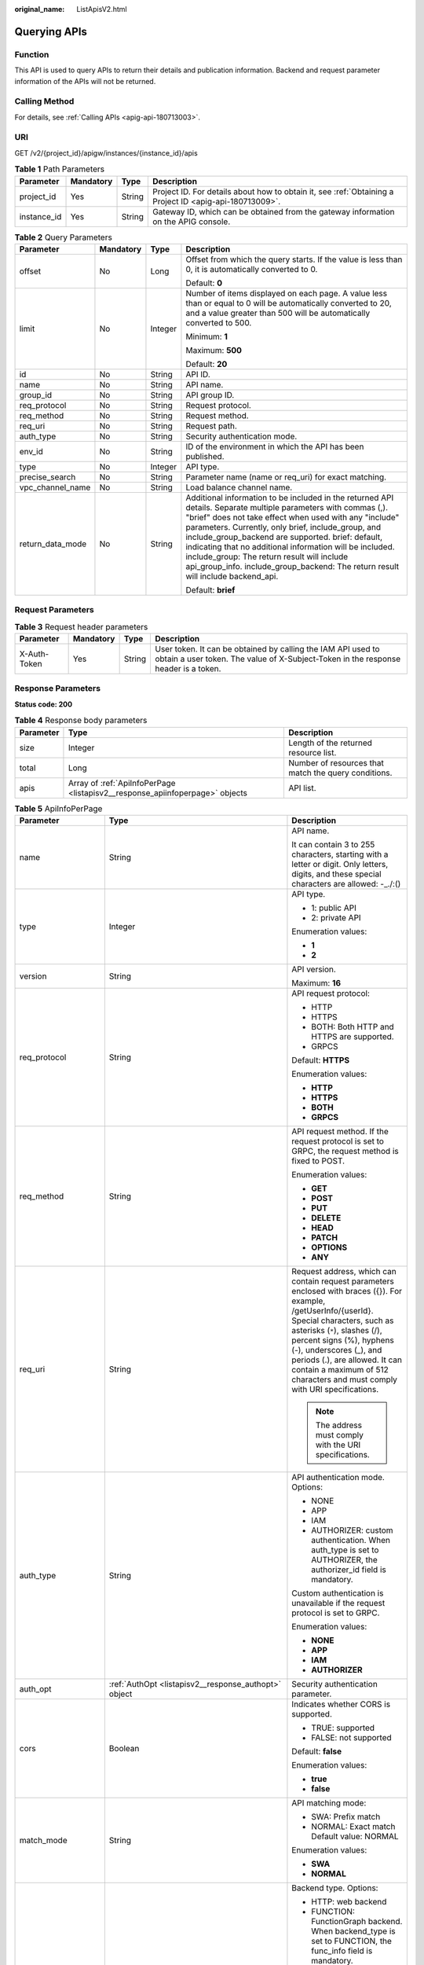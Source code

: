 :original_name: ListApisV2.html

.. _ListApisV2:

Querying APIs
=============

Function
--------

This API is used to query APIs to return their details and publication information. Backend and request parameter information of the APIs will not be returned.

Calling Method
--------------

For details, see :ref:`Calling APIs <apig-api-180713003>`.

URI
---

GET /v2/{project_id}/apigw/instances/{instance_id}/apis

.. table:: **Table 1** Path Parameters

   +-------------+-----------+--------+---------------------------------------------------------------------------------------------------------+
   | Parameter   | Mandatory | Type   | Description                                                                                             |
   +=============+===========+========+=========================================================================================================+
   | project_id  | Yes       | String | Project ID. For details about how to obtain it, see :ref:`Obtaining a Project ID <apig-api-180713009>`. |
   +-------------+-----------+--------+---------------------------------------------------------------------------------------------------------+
   | instance_id | Yes       | String | Gateway ID, which can be obtained from the gateway information on the APIG console.                     |
   +-------------+-----------+--------+---------------------------------------------------------------------------------------------------------+

.. table:: **Table 2** Query Parameters

   +------------------+-----------------+-----------------+------------------------------------------------------------------------------------------------------------------------------------------------------------------------------------------------------------------------------------------------------------------------------------------------------------------------------------------------------------------------------------------------------------------------------------------------------------------------------------+
   | Parameter        | Mandatory       | Type            | Description                                                                                                                                                                                                                                                                                                                                                                                                                                                                        |
   +==================+=================+=================+====================================================================================================================================================================================================================================================================================================================================================================================================================================================================================+
   | offset           | No              | Long            | Offset from which the query starts. If the value is less than 0, it is automatically converted to 0.                                                                                                                                                                                                                                                                                                                                                                               |
   |                  |                 |                 |                                                                                                                                                                                                                                                                                                                                                                                                                                                                                    |
   |                  |                 |                 | Default: **0**                                                                                                                                                                                                                                                                                                                                                                                                                                                                     |
   +------------------+-----------------+-----------------+------------------------------------------------------------------------------------------------------------------------------------------------------------------------------------------------------------------------------------------------------------------------------------------------------------------------------------------------------------------------------------------------------------------------------------------------------------------------------------+
   | limit            | No              | Integer         | Number of items displayed on each page. A value less than or equal to 0 will be automatically converted to 20, and a value greater than 500 will be automatically converted to 500.                                                                                                                                                                                                                                                                                                |
   |                  |                 |                 |                                                                                                                                                                                                                                                                                                                                                                                                                                                                                    |
   |                  |                 |                 | Minimum: **1**                                                                                                                                                                                                                                                                                                                                                                                                                                                                     |
   |                  |                 |                 |                                                                                                                                                                                                                                                                                                                                                                                                                                                                                    |
   |                  |                 |                 | Maximum: **500**                                                                                                                                                                                                                                                                                                                                                                                                                                                                   |
   |                  |                 |                 |                                                                                                                                                                                                                                                                                                                                                                                                                                                                                    |
   |                  |                 |                 | Default: **20**                                                                                                                                                                                                                                                                                                                                                                                                                                                                    |
   +------------------+-----------------+-----------------+------------------------------------------------------------------------------------------------------------------------------------------------------------------------------------------------------------------------------------------------------------------------------------------------------------------------------------------------------------------------------------------------------------------------------------------------------------------------------------+
   | id               | No              | String          | API ID.                                                                                                                                                                                                                                                                                                                                                                                                                                                                            |
   +------------------+-----------------+-----------------+------------------------------------------------------------------------------------------------------------------------------------------------------------------------------------------------------------------------------------------------------------------------------------------------------------------------------------------------------------------------------------------------------------------------------------------------------------------------------------+
   | name             | No              | String          | API name.                                                                                                                                                                                                                                                                                                                                                                                                                                                                          |
   +------------------+-----------------+-----------------+------------------------------------------------------------------------------------------------------------------------------------------------------------------------------------------------------------------------------------------------------------------------------------------------------------------------------------------------------------------------------------------------------------------------------------------------------------------------------------+
   | group_id         | No              | String          | API group ID.                                                                                                                                                                                                                                                                                                                                                                                                                                                                      |
   +------------------+-----------------+-----------------+------------------------------------------------------------------------------------------------------------------------------------------------------------------------------------------------------------------------------------------------------------------------------------------------------------------------------------------------------------------------------------------------------------------------------------------------------------------------------------+
   | req_protocol     | No              | String          | Request protocol.                                                                                                                                                                                                                                                                                                                                                                                                                                                                  |
   +------------------+-----------------+-----------------+------------------------------------------------------------------------------------------------------------------------------------------------------------------------------------------------------------------------------------------------------------------------------------------------------------------------------------------------------------------------------------------------------------------------------------------------------------------------------------+
   | req_method       | No              | String          | Request method.                                                                                                                                                                                                                                                                                                                                                                                                                                                                    |
   +------------------+-----------------+-----------------+------------------------------------------------------------------------------------------------------------------------------------------------------------------------------------------------------------------------------------------------------------------------------------------------------------------------------------------------------------------------------------------------------------------------------------------------------------------------------------+
   | req_uri          | No              | String          | Request path.                                                                                                                                                                                                                                                                                                                                                                                                                                                                      |
   +------------------+-----------------+-----------------+------------------------------------------------------------------------------------------------------------------------------------------------------------------------------------------------------------------------------------------------------------------------------------------------------------------------------------------------------------------------------------------------------------------------------------------------------------------------------------+
   | auth_type        | No              | String          | Security authentication mode.                                                                                                                                                                                                                                                                                                                                                                                                                                                      |
   +------------------+-----------------+-----------------+------------------------------------------------------------------------------------------------------------------------------------------------------------------------------------------------------------------------------------------------------------------------------------------------------------------------------------------------------------------------------------------------------------------------------------------------------------------------------------+
   | env_id           | No              | String          | ID of the environment in which the API has been published.                                                                                                                                                                                                                                                                                                                                                                                                                         |
   +------------------+-----------------+-----------------+------------------------------------------------------------------------------------------------------------------------------------------------------------------------------------------------------------------------------------------------------------------------------------------------------------------------------------------------------------------------------------------------------------------------------------------------------------------------------------+
   | type             | No              | Integer         | API type.                                                                                                                                                                                                                                                                                                                                                                                                                                                                          |
   +------------------+-----------------+-----------------+------------------------------------------------------------------------------------------------------------------------------------------------------------------------------------------------------------------------------------------------------------------------------------------------------------------------------------------------------------------------------------------------------------------------------------------------------------------------------------+
   | precise_search   | No              | String          | Parameter name (name or req_uri) for exact matching.                                                                                                                                                                                                                                                                                                                                                                                                                               |
   +------------------+-----------------+-----------------+------------------------------------------------------------------------------------------------------------------------------------------------------------------------------------------------------------------------------------------------------------------------------------------------------------------------------------------------------------------------------------------------------------------------------------------------------------------------------------+
   | vpc_channel_name | No              | String          | Load balance channel name.                                                                                                                                                                                                                                                                                                                                                                                                                                                         |
   +------------------+-----------------+-----------------+------------------------------------------------------------------------------------------------------------------------------------------------------------------------------------------------------------------------------------------------------------------------------------------------------------------------------------------------------------------------------------------------------------------------------------------------------------------------------------+
   | return_data_mode | No              | String          | Additional information to be included in the returned API details. Separate multiple parameters with commas (,). "brief" does not take effect when used with any "include" parameters. Currently, only brief, include_group, and include_group_backend are supported. brief: default, indicating that no additional information will be included. include_group: The return result will include api_group_info. include_group_backend: The return result will include backend_api. |
   |                  |                 |                 |                                                                                                                                                                                                                                                                                                                                                                                                                                                                                    |
   |                  |                 |                 | Default: **brief**                                                                                                                                                                                                                                                                                                                                                                                                                                                                 |
   +------------------+-----------------+-----------------+------------------------------------------------------------------------------------------------------------------------------------------------------------------------------------------------------------------------------------------------------------------------------------------------------------------------------------------------------------------------------------------------------------------------------------------------------------------------------------+

Request Parameters
------------------

.. table:: **Table 3** Request header parameters

   +--------------+-----------+--------+----------------------------------------------------------------------------------------------------------------------------------------------------+
   | Parameter    | Mandatory | Type   | Description                                                                                                                                        |
   +==============+===========+========+====================================================================================================================================================+
   | X-Auth-Token | Yes       | String | User token. It can be obtained by calling the IAM API used to obtain a user token. The value of X-Subject-Token in the response header is a token. |
   +--------------+-----------+--------+----------------------------------------------------------------------------------------------------------------------------------------------------+

Response Parameters
-------------------

**Status code: 200**

.. table:: **Table 4** Response body parameters

   +-----------+------------------------------------------------------------------------------+------------------------------------------------------+
   | Parameter | Type                                                                         | Description                                          |
   +===========+==============================================================================+======================================================+
   | size      | Integer                                                                      | Length of the returned resource list.                |
   +-----------+------------------------------------------------------------------------------+------------------------------------------------------+
   | total     | Long                                                                         | Number of resources that match the query conditions. |
   +-----------+------------------------------------------------------------------------------+------------------------------------------------------+
   | apis      | Array of :ref:`ApiInfoPerPage <listapisv2__response_apiinfoperpage>` objects | API list.                                            |
   +-----------+------------------------------------------------------------------------------+------------------------------------------------------+

.. _listapisv2__response_apiinfoperpage:

.. table:: **Table 5** ApiInfoPerPage

   +-----------------------+----------------------------------------------------------------------------+-----------------------------------------------------------------------------------------------------------------------------------------------------------------------------------------------------------------------------------------------------------------------------------------------------------------------------------------------------+
   | Parameter             | Type                                                                       | Description                                                                                                                                                                                                                                                                                                                                         |
   +=======================+============================================================================+=====================================================================================================================================================================================================================================================================================================================================================+
   | name                  | String                                                                     | API name.                                                                                                                                                                                                                                                                                                                                           |
   |                       |                                                                            |                                                                                                                                                                                                                                                                                                                                                     |
   |                       |                                                                            | It can contain 3 to 255 characters, starting with a letter or digit. Only letters, digits, and these special characters are allowed: -_./:()                                                                                                                                                                                                        |
   +-----------------------+----------------------------------------------------------------------------+-----------------------------------------------------------------------------------------------------------------------------------------------------------------------------------------------------------------------------------------------------------------------------------------------------------------------------------------------------+
   | type                  | Integer                                                                    | API type.                                                                                                                                                                                                                                                                                                                                           |
   |                       |                                                                            |                                                                                                                                                                                                                                                                                                                                                     |
   |                       |                                                                            | -  1: public API                                                                                                                                                                                                                                                                                                                                    |
   |                       |                                                                            |                                                                                                                                                                                                                                                                                                                                                     |
   |                       |                                                                            | -  2: private API                                                                                                                                                                                                                                                                                                                                   |
   |                       |                                                                            |                                                                                                                                                                                                                                                                                                                                                     |
   |                       |                                                                            | Enumeration values:                                                                                                                                                                                                                                                                                                                                 |
   |                       |                                                                            |                                                                                                                                                                                                                                                                                                                                                     |
   |                       |                                                                            | -  **1**                                                                                                                                                                                                                                                                                                                                            |
   |                       |                                                                            |                                                                                                                                                                                                                                                                                                                                                     |
   |                       |                                                                            | -  **2**                                                                                                                                                                                                                                                                                                                                            |
   +-----------------------+----------------------------------------------------------------------------+-----------------------------------------------------------------------------------------------------------------------------------------------------------------------------------------------------------------------------------------------------------------------------------------------------------------------------------------------------+
   | version               | String                                                                     | API version.                                                                                                                                                                                                                                                                                                                                        |
   |                       |                                                                            |                                                                                                                                                                                                                                                                                                                                                     |
   |                       |                                                                            | Maximum: **16**                                                                                                                                                                                                                                                                                                                                     |
   +-----------------------+----------------------------------------------------------------------------+-----------------------------------------------------------------------------------------------------------------------------------------------------------------------------------------------------------------------------------------------------------------------------------------------------------------------------------------------------+
   | req_protocol          | String                                                                     | API request protocol:                                                                                                                                                                                                                                                                                                                               |
   |                       |                                                                            |                                                                                                                                                                                                                                                                                                                                                     |
   |                       |                                                                            | -  HTTP                                                                                                                                                                                                                                                                                                                                             |
   |                       |                                                                            |                                                                                                                                                                                                                                                                                                                                                     |
   |                       |                                                                            | -  HTTPS                                                                                                                                                                                                                                                                                                                                            |
   |                       |                                                                            |                                                                                                                                                                                                                                                                                                                                                     |
   |                       |                                                                            | -  BOTH: Both HTTP and HTTPS are supported.                                                                                                                                                                                                                                                                                                         |
   |                       |                                                                            |                                                                                                                                                                                                                                                                                                                                                     |
   |                       |                                                                            | -  GRPCS                                                                                                                                                                                                                                                                                                                                            |
   |                       |                                                                            |                                                                                                                                                                                                                                                                                                                                                     |
   |                       |                                                                            | Default: **HTTPS**                                                                                                                                                                                                                                                                                                                                  |
   |                       |                                                                            |                                                                                                                                                                                                                                                                                                                                                     |
   |                       |                                                                            | Enumeration values:                                                                                                                                                                                                                                                                                                                                 |
   |                       |                                                                            |                                                                                                                                                                                                                                                                                                                                                     |
   |                       |                                                                            | -  **HTTP**                                                                                                                                                                                                                                                                                                                                         |
   |                       |                                                                            |                                                                                                                                                                                                                                                                                                                                                     |
   |                       |                                                                            | -  **HTTPS**                                                                                                                                                                                                                                                                                                                                        |
   |                       |                                                                            |                                                                                                                                                                                                                                                                                                                                                     |
   |                       |                                                                            | -  **BOTH**                                                                                                                                                                                                                                                                                                                                         |
   |                       |                                                                            |                                                                                                                                                                                                                                                                                                                                                     |
   |                       |                                                                            | -  **GRPCS**                                                                                                                                                                                                                                                                                                                                        |
   +-----------------------+----------------------------------------------------------------------------+-----------------------------------------------------------------------------------------------------------------------------------------------------------------------------------------------------------------------------------------------------------------------------------------------------------------------------------------------------+
   | req_method            | String                                                                     | API request method. If the request protocol is set to GRPC, the request method is fixed to POST.                                                                                                                                                                                                                                                    |
   |                       |                                                                            |                                                                                                                                                                                                                                                                                                                                                     |
   |                       |                                                                            | Enumeration values:                                                                                                                                                                                                                                                                                                                                 |
   |                       |                                                                            |                                                                                                                                                                                                                                                                                                                                                     |
   |                       |                                                                            | -  **GET**                                                                                                                                                                                                                                                                                                                                          |
   |                       |                                                                            |                                                                                                                                                                                                                                                                                                                                                     |
   |                       |                                                                            | -  **POST**                                                                                                                                                                                                                                                                                                                                         |
   |                       |                                                                            |                                                                                                                                                                                                                                                                                                                                                     |
   |                       |                                                                            | -  **PUT**                                                                                                                                                                                                                                                                                                                                          |
   |                       |                                                                            |                                                                                                                                                                                                                                                                                                                                                     |
   |                       |                                                                            | -  **DELETE**                                                                                                                                                                                                                                                                                                                                       |
   |                       |                                                                            |                                                                                                                                                                                                                                                                                                                                                     |
   |                       |                                                                            | -  **HEAD**                                                                                                                                                                                                                                                                                                                                         |
   |                       |                                                                            |                                                                                                                                                                                                                                                                                                                                                     |
   |                       |                                                                            | -  **PATCH**                                                                                                                                                                                                                                                                                                                                        |
   |                       |                                                                            |                                                                                                                                                                                                                                                                                                                                                     |
   |                       |                                                                            | -  **OPTIONS**                                                                                                                                                                                                                                                                                                                                      |
   |                       |                                                                            |                                                                                                                                                                                                                                                                                                                                                     |
   |                       |                                                                            | -  **ANY**                                                                                                                                                                                                                                                                                                                                          |
   +-----------------------+----------------------------------------------------------------------------+-----------------------------------------------------------------------------------------------------------------------------------------------------------------------------------------------------------------------------------------------------------------------------------------------------------------------------------------------------+
   | req_uri               | String                                                                     | Request address, which can contain request parameters enclosed with braces ({}). For example, /getUserInfo/{userId}. Special characters, such as asterisks (``*``), slashes (/), percent signs (%), hyphens (-), underscores (_), and periods (.), are allowed. It can contain a maximum of 512 characters and must comply with URI specifications. |
   |                       |                                                                            |                                                                                                                                                                                                                                                                                                                                                     |
   |                       |                                                                            | .. note::                                                                                                                                                                                                                                                                                                                                           |
   |                       |                                                                            |                                                                                                                                                                                                                                                                                                                                                     |
   |                       |                                                                            |    The address must comply with the URI specifications.                                                                                                                                                                                                                                                                                             |
   +-----------------------+----------------------------------------------------------------------------+-----------------------------------------------------------------------------------------------------------------------------------------------------------------------------------------------------------------------------------------------------------------------------------------------------------------------------------------------------+
   | auth_type             | String                                                                     | API authentication mode. Options:                                                                                                                                                                                                                                                                                                                   |
   |                       |                                                                            |                                                                                                                                                                                                                                                                                                                                                     |
   |                       |                                                                            | -  NONE                                                                                                                                                                                                                                                                                                                                             |
   |                       |                                                                            |                                                                                                                                                                                                                                                                                                                                                     |
   |                       |                                                                            | -  APP                                                                                                                                                                                                                                                                                                                                              |
   |                       |                                                                            |                                                                                                                                                                                                                                                                                                                                                     |
   |                       |                                                                            | -  IAM                                                                                                                                                                                                                                                                                                                                              |
   |                       |                                                                            |                                                                                                                                                                                                                                                                                                                                                     |
   |                       |                                                                            | -  AUTHORIZER: custom authentication. When auth_type is set to AUTHORIZER, the authorizer_id field is mandatory.                                                                                                                                                                                                                                    |
   |                       |                                                                            |                                                                                                                                                                                                                                                                                                                                                     |
   |                       |                                                                            | Custom authentication is unavailable if the request protocol is set to GRPC.                                                                                                                                                                                                                                                                        |
   |                       |                                                                            |                                                                                                                                                                                                                                                                                                                                                     |
   |                       |                                                                            | Enumeration values:                                                                                                                                                                                                                                                                                                                                 |
   |                       |                                                                            |                                                                                                                                                                                                                                                                                                                                                     |
   |                       |                                                                            | -  **NONE**                                                                                                                                                                                                                                                                                                                                         |
   |                       |                                                                            |                                                                                                                                                                                                                                                                                                                                                     |
   |                       |                                                                            | -  **APP**                                                                                                                                                                                                                                                                                                                                          |
   |                       |                                                                            |                                                                                                                                                                                                                                                                                                                                                     |
   |                       |                                                                            | -  **IAM**                                                                                                                                                                                                                                                                                                                                          |
   |                       |                                                                            |                                                                                                                                                                                                                                                                                                                                                     |
   |                       |                                                                            | -  **AUTHORIZER**                                                                                                                                                                                                                                                                                                                                   |
   +-----------------------+----------------------------------------------------------------------------+-----------------------------------------------------------------------------------------------------------------------------------------------------------------------------------------------------------------------------------------------------------------------------------------------------------------------------------------------------+
   | auth_opt              | :ref:`AuthOpt <listapisv2__response_authopt>` object                       | Security authentication parameter.                                                                                                                                                                                                                                                                                                                  |
   +-----------------------+----------------------------------------------------------------------------+-----------------------------------------------------------------------------------------------------------------------------------------------------------------------------------------------------------------------------------------------------------------------------------------------------------------------------------------------------+
   | cors                  | Boolean                                                                    | Indicates whether CORS is supported.                                                                                                                                                                                                                                                                                                                |
   |                       |                                                                            |                                                                                                                                                                                                                                                                                                                                                     |
   |                       |                                                                            | -  TRUE: supported                                                                                                                                                                                                                                                                                                                                  |
   |                       |                                                                            |                                                                                                                                                                                                                                                                                                                                                     |
   |                       |                                                                            | -  FALSE: not supported                                                                                                                                                                                                                                                                                                                             |
   |                       |                                                                            |                                                                                                                                                                                                                                                                                                                                                     |
   |                       |                                                                            | Default: **false**                                                                                                                                                                                                                                                                                                                                  |
   |                       |                                                                            |                                                                                                                                                                                                                                                                                                                                                     |
   |                       |                                                                            | Enumeration values:                                                                                                                                                                                                                                                                                                                                 |
   |                       |                                                                            |                                                                                                                                                                                                                                                                                                                                                     |
   |                       |                                                                            | -  **true**                                                                                                                                                                                                                                                                                                                                         |
   |                       |                                                                            |                                                                                                                                                                                                                                                                                                                                                     |
   |                       |                                                                            | -  **false**                                                                                                                                                                                                                                                                                                                                        |
   +-----------------------+----------------------------------------------------------------------------+-----------------------------------------------------------------------------------------------------------------------------------------------------------------------------------------------------------------------------------------------------------------------------------------------------------------------------------------------------+
   | match_mode            | String                                                                     | API matching mode:                                                                                                                                                                                                                                                                                                                                  |
   |                       |                                                                            |                                                                                                                                                                                                                                                                                                                                                     |
   |                       |                                                                            | -  SWA: Prefix match                                                                                                                                                                                                                                                                                                                                |
   |                       |                                                                            |                                                                                                                                                                                                                                                                                                                                                     |
   |                       |                                                                            | -  NORMAL: Exact match Default value: NORMAL                                                                                                                                                                                                                                                                                                        |
   |                       |                                                                            |                                                                                                                                                                                                                                                                                                                                                     |
   |                       |                                                                            | Enumeration values:                                                                                                                                                                                                                                                                                                                                 |
   |                       |                                                                            |                                                                                                                                                                                                                                                                                                                                                     |
   |                       |                                                                            | -  **SWA**                                                                                                                                                                                                                                                                                                                                          |
   |                       |                                                                            |                                                                                                                                                                                                                                                                                                                                                     |
   |                       |                                                                            | -  **NORMAL**                                                                                                                                                                                                                                                                                                                                       |
   +-----------------------+----------------------------------------------------------------------------+-----------------------------------------------------------------------------------------------------------------------------------------------------------------------------------------------------------------------------------------------------------------------------------------------------------------------------------------------------+
   | backend_type          | String                                                                     | Backend type. Options:                                                                                                                                                                                                                                                                                                                              |
   |                       |                                                                            |                                                                                                                                                                                                                                                                                                                                                     |
   |                       |                                                                            | -  HTTP: web backend                                                                                                                                                                                                                                                                                                                                |
   |                       |                                                                            |                                                                                                                                                                                                                                                                                                                                                     |
   |                       |                                                                            | -  FUNCTION: FunctionGraph backend. When backend_type is set to FUNCTION, the func_info field is mandatory.                                                                                                                                                                                                                                         |
   |                       |                                                                            |                                                                                                                                                                                                                                                                                                                                                     |
   |                       |                                                                            | -  MOCK: mock backend. When backend_type is set to MOCK, the mock_info field is mandatory.                                                                                                                                                                                                                                                          |
   |                       |                                                                            |                                                                                                                                                                                                                                                                                                                                                     |
   |                       |                                                                            | -  GRPC: gRPC backend.                                                                                                                                                                                                                                                                                                                              |
   |                       |                                                                            |                                                                                                                                                                                                                                                                                                                                                     |
   |                       |                                                                            | Enumeration values:                                                                                                                                                                                                                                                                                                                                 |
   |                       |                                                                            |                                                                                                                                                                                                                                                                                                                                                     |
   |                       |                                                                            | -  **HTTP**                                                                                                                                                                                                                                                                                                                                         |
   |                       |                                                                            |                                                                                                                                                                                                                                                                                                                                                     |
   |                       |                                                                            | -  **FUNCTION**                                                                                                                                                                                                                                                                                                                                     |
   |                       |                                                                            |                                                                                                                                                                                                                                                                                                                                                     |
   |                       |                                                                            | -  **MOCK**                                                                                                                                                                                                                                                                                                                                         |
   |                       |                                                                            |                                                                                                                                                                                                                                                                                                                                                     |
   |                       |                                                                            | -  **GRPC**                                                                                                                                                                                                                                                                                                                                         |
   +-----------------------+----------------------------------------------------------------------------+-----------------------------------------------------------------------------------------------------------------------------------------------------------------------------------------------------------------------------------------------------------------------------------------------------------------------------------------------------+
   | remark                | String                                                                     | API description. It cannot exceed 255 characters.                                                                                                                                                                                                                                                                                                   |
   +-----------------------+----------------------------------------------------------------------------+-----------------------------------------------------------------------------------------------------------------------------------------------------------------------------------------------------------------------------------------------------------------------------------------------------------------------------------------------------+
   | group_id              | String                                                                     | ID of the API group to which the API belongs.                                                                                                                                                                                                                                                                                                       |
   +-----------------------+----------------------------------------------------------------------------+-----------------------------------------------------------------------------------------------------------------------------------------------------------------------------------------------------------------------------------------------------------------------------------------------------------------------------------------------------+
   | body_remark           | String                                                                     | API request body, which can be an example request body, media type, or parameters. Ensure that the request body does not exceed 20,480 characters.                                                                                                                                                                                                  |
   +-----------------------+----------------------------------------------------------------------------+-----------------------------------------------------------------------------------------------------------------------------------------------------------------------------------------------------------------------------------------------------------------------------------------------------------------------------------------------------+
   | result_normal_sample  | String                                                                     | Example response for a successful request. Ensure that the response does not exceed 20,480 characters.                                                                                                                                                                                                                                              |
   |                       |                                                                            |                                                                                                                                                                                                                                                                                                                                                     |
   |                       |                                                                            | This is unavailable if the request protocol is set to GRPC.                                                                                                                                                                                                                                                                                         |
   +-----------------------+----------------------------------------------------------------------------+-----------------------------------------------------------------------------------------------------------------------------------------------------------------------------------------------------------------------------------------------------------------------------------------------------------------------------------------------------+
   | result_failure_sample | String                                                                     | Example response for a failed request. Ensure that the response does not exceed 20,480 characters.                                                                                                                                                                                                                                                  |
   |                       |                                                                            |                                                                                                                                                                                                                                                                                                                                                     |
   |                       |                                                                            | This is unavailable if the request protocol is set to GRPC.                                                                                                                                                                                                                                                                                         |
   +-----------------------+----------------------------------------------------------------------------+-----------------------------------------------------------------------------------------------------------------------------------------------------------------------------------------------------------------------------------------------------------------------------------------------------------------------------------------------------+
   | authorizer_id         | String                                                                     | Custom authorizer ID. This is unavailable if the request protocol is set to GRPC.                                                                                                                                                                                                                                                                   |
   +-----------------------+----------------------------------------------------------------------------+-----------------------------------------------------------------------------------------------------------------------------------------------------------------------------------------------------------------------------------------------------------------------------------------------------------------------------------------------------+
   | tags                  | Array of strings                                                           | Tag.                                                                                                                                                                                                                                                                                                                                                |
   |                       |                                                                            |                                                                                                                                                                                                                                                                                                                                                     |
   |                       |                                                                            | Use letters, digits, and special characters ``(-*#%.:_)`` and start with a letter.                                                                                                                                                                                                                                                                  |
   |                       |                                                                            |                                                                                                                                                                                                                                                                                                                                                     |
   |                       |                                                                            | By default, 10 tags are supported. To increase the quota, contact technical support to modify the API_TAG_NUM_LIMIT configuration.                                                                                                                                                                                                                  |
   |                       |                                                                            |                                                                                                                                                                                                                                                                                                                                                     |
   |                       |                                                                            | Minimum: **1**                                                                                                                                                                                                                                                                                                                                      |
   |                       |                                                                            |                                                                                                                                                                                                                                                                                                                                                     |
   |                       |                                                                            | Maximum: **128**                                                                                                                                                                                                                                                                                                                                    |
   +-----------------------+----------------------------------------------------------------------------+-----------------------------------------------------------------------------------------------------------------------------------------------------------------------------------------------------------------------------------------------------------------------------------------------------------------------------------------------------+
   | response_id           | String                                                                     | Group response ID.                                                                                                                                                                                                                                                                                                                                  |
   +-----------------------+----------------------------------------------------------------------------+-----------------------------------------------------------------------------------------------------------------------------------------------------------------------------------------------------------------------------------------------------------------------------------------------------------------------------------------------------+
   | roma_app_id           | String                                                                     | Integration application ID.                                                                                                                                                                                                                                                                                                                         |
   |                       |                                                                            |                                                                                                                                                                                                                                                                                                                                                     |
   |                       |                                                                            | Currently, this parameter is not supported.                                                                                                                                                                                                                                                                                                         |
   +-----------------------+----------------------------------------------------------------------------+-----------------------------------------------------------------------------------------------------------------------------------------------------------------------------------------------------------------------------------------------------------------------------------------------------------------------------------------------------+
   | domain_name           | String                                                                     | Custom domain name bound to the API.                                                                                                                                                                                                                                                                                                                |
   |                       |                                                                            |                                                                                                                                                                                                                                                                                                                                                     |
   |                       |                                                                            | Currently, this parameter is not supported.                                                                                                                                                                                                                                                                                                         |
   +-----------------------+----------------------------------------------------------------------------+-----------------------------------------------------------------------------------------------------------------------------------------------------------------------------------------------------------------------------------------------------------------------------------------------------------------------------------------------------+
   | tag                   | String                                                                     | Tag.                                                                                                                                                                                                                                                                                                                                                |
   |                       |                                                                            |                                                                                                                                                                                                                                                                                                                                                     |
   |                       |                                                                            | This field will be deprecated. You can use the tags field instead.                                                                                                                                                                                                                                                                                  |
   +-----------------------+----------------------------------------------------------------------------+-----------------------------------------------------------------------------------------------------------------------------------------------------------------------------------------------------------------------------------------------------------------------------------------------------------------------------------------------------+
   | content_type          | String                                                                     | Request content type:                                                                                                                                                                                                                                                                                                                               |
   |                       |                                                                            |                                                                                                                                                                                                                                                                                                                                                     |
   |                       |                                                                            | -  application/json                                                                                                                                                                                                                                                                                                                                 |
   |                       |                                                                            |                                                                                                                                                                                                                                                                                                                                                     |
   |                       |                                                                            | -  application/xml                                                                                                                                                                                                                                                                                                                                  |
   |                       |                                                                            |                                                                                                                                                                                                                                                                                                                                                     |
   |                       |                                                                            | -  multipart/form-data                                                                                                                                                                                                                                                                                                                              |
   |                       |                                                                            |                                                                                                                                                                                                                                                                                                                                                     |
   |                       |                                                                            | -  text/plain                                                                                                                                                                                                                                                                                                                                       |
   |                       |                                                                            |                                                                                                                                                                                                                                                                                                                                                     |
   |                       |                                                                            | Coming soon.                                                                                                                                                                                                                                                                                                                                        |
   |                       |                                                                            |                                                                                                                                                                                                                                                                                                                                                     |
   |                       |                                                                            | Enumeration values:                                                                                                                                                                                                                                                                                                                                 |
   |                       |                                                                            |                                                                                                                                                                                                                                                                                                                                                     |
   |                       |                                                                            | -  **application/json**                                                                                                                                                                                                                                                                                                                             |
   |                       |                                                                            |                                                                                                                                                                                                                                                                                                                                                     |
   |                       |                                                                            | -  **application/xml**                                                                                                                                                                                                                                                                                                                              |
   |                       |                                                                            |                                                                                                                                                                                                                                                                                                                                                     |
   |                       |                                                                            | -  **multipart/form-data**                                                                                                                                                                                                                                                                                                                          |
   |                       |                                                                            |                                                                                                                                                                                                                                                                                                                                                     |
   |                       |                                                                            | -  **text/plain**                                                                                                                                                                                                                                                                                                                                   |
   +-----------------------+----------------------------------------------------------------------------+-----------------------------------------------------------------------------------------------------------------------------------------------------------------------------------------------------------------------------------------------------------------------------------------------------------------------------------------------------+
   | id                    | String                                                                     | API ID.                                                                                                                                                                                                                                                                                                                                             |
   +-----------------------+----------------------------------------------------------------------------+-----------------------------------------------------------------------------------------------------------------------------------------------------------------------------------------------------------------------------------------------------------------------------------------------------------------------------------------------------+
   | status                | Integer                                                                    | App status.                                                                                                                                                                                                                                                                                                                                         |
   |                       |                                                                            |                                                                                                                                                                                                                                                                                                                                                     |
   |                       |                                                                            | -  1: valid                                                                                                                                                                                                                                                                                                                                         |
   +-----------------------+----------------------------------------------------------------------------+-----------------------------------------------------------------------------------------------------------------------------------------------------------------------------------------------------------------------------------------------------------------------------------------------------------------------------------------------------+
   | arrange_necessary     | Integer                                                                    | Indicates whether to enable orchestration.                                                                                                                                                                                                                                                                                                          |
   +-----------------------+----------------------------------------------------------------------------+-----------------------------------------------------------------------------------------------------------------------------------------------------------------------------------------------------------------------------------------------------------------------------------------------------------------------------------------------------+
   | register_time         | String                                                                     | Time when the API is registered.                                                                                                                                                                                                                                                                                                                    |
   +-----------------------+----------------------------------------------------------------------------+-----------------------------------------------------------------------------------------------------------------------------------------------------------------------------------------------------------------------------------------------------------------------------------------------------------------------------------------------------+
   | update_time           | String                                                                     | Time when the API was last modified.                                                                                                                                                                                                                                                                                                                |
   +-----------------------+----------------------------------------------------------------------------+-----------------------------------------------------------------------------------------------------------------------------------------------------------------------------------------------------------------------------------------------------------------------------------------------------------------------------------------------------+
   | group_name            | String                                                                     | Name of the API group to which the API belongs.                                                                                                                                                                                                                                                                                                     |
   +-----------------------+----------------------------------------------------------------------------+-----------------------------------------------------------------------------------------------------------------------------------------------------------------------------------------------------------------------------------------------------------------------------------------------------------------------------------------------------+
   | group_version         | String                                                                     | Version of the API group to which the API belongs.                                                                                                                                                                                                                                                                                                  |
   |                       |                                                                            |                                                                                                                                                                                                                                                                                                                                                     |
   |                       |                                                                            | The default value is V1. Other versions are not supported.                                                                                                                                                                                                                                                                                          |
   |                       |                                                                            |                                                                                                                                                                                                                                                                                                                                                     |
   |                       |                                                                            | Default: **V1**                                                                                                                                                                                                                                                                                                                                     |
   +-----------------------+----------------------------------------------------------------------------+-----------------------------------------------------------------------------------------------------------------------------------------------------------------------------------------------------------------------------------------------------------------------------------------------------------------------------------------------------+
   | run_env_id            | String                                                                     | ID of the environment in which the API has been published.                                                                                                                                                                                                                                                                                          |
   |                       |                                                                            |                                                                                                                                                                                                                                                                                                                                                     |
   |                       |                                                                            | Separate multiple environment IDs with vertical bars (|).                                                                                                                                                                                                                                                                                           |
   +-----------------------+----------------------------------------------------------------------------+-----------------------------------------------------------------------------------------------------------------------------------------------------------------------------------------------------------------------------------------------------------------------------------------------------------------------------------------------------+
   | run_env_name          | String                                                                     | Name of the environment in which the API has been published.                                                                                                                                                                                                                                                                                        |
   |                       |                                                                            |                                                                                                                                                                                                                                                                                                                                                     |
   |                       |                                                                            | Separate multiple environment names with vertical bars (|).                                                                                                                                                                                                                                                                                         |
   +-----------------------+----------------------------------------------------------------------------+-----------------------------------------------------------------------------------------------------------------------------------------------------------------------------------------------------------------------------------------------------------------------------------------------------------------------------------------------------+
   | publish_id            | String                                                                     | Publication record ID.                                                                                                                                                                                                                                                                                                                              |
   |                       |                                                                            |                                                                                                                                                                                                                                                                                                                                                     |
   |                       |                                                                            | Separate multiple publication record IDs with vertical bars (|).                                                                                                                                                                                                                                                                                    |
   +-----------------------+----------------------------------------------------------------------------+-----------------------------------------------------------------------------------------------------------------------------------------------------------------------------------------------------------------------------------------------------------------------------------------------------------------------------------------------------+
   | publish_time          | String                                                                     | Publication time.                                                                                                                                                                                                                                                                                                                                   |
   |                       |                                                                            |                                                                                                                                                                                                                                                                                                                                                     |
   |                       |                                                                            | Separate the time of multiple publication records with vertical bars (|).                                                                                                                                                                                                                                                                           |
   +-----------------------+----------------------------------------------------------------------------+-----------------------------------------------------------------------------------------------------------------------------------------------------------------------------------------------------------------------------------------------------------------------------------------------------------------------------------------------------+
   | roma_app_name         | String                                                                     | Name of the integration application to which the API belongs.                                                                                                                                                                                                                                                                                       |
   |                       |                                                                            |                                                                                                                                                                                                                                                                                                                                                     |
   |                       |                                                                            | Currently, this parameter is not supported.                                                                                                                                                                                                                                                                                                         |
   +-----------------------+----------------------------------------------------------------------------+-----------------------------------------------------------------------------------------------------------------------------------------------------------------------------------------------------------------------------------------------------------------------------------------------------------------------------------------------------+
   | ld_api_id             | String                                                                     | ID of the corresponding custom backend API.                                                                                                                                                                                                                                                                                                         |
   |                       |                                                                            |                                                                                                                                                                                                                                                                                                                                                     |
   |                       |                                                                            | Currently, this parameter is not supported.                                                                                                                                                                                                                                                                                                         |
   +-----------------------+----------------------------------------------------------------------------+-----------------------------------------------------------------------------------------------------------------------------------------------------------------------------------------------------------------------------------------------------------------------------------------------------------------------------------------------------+
   | backend_api           | :ref:`BackendApi <listapisv2__response_backendapi>` object                 | Backend information.                                                                                                                                                                                                                                                                                                                                |
   +-----------------------+----------------------------------------------------------------------------+-----------------------------------------------------------------------------------------------------------------------------------------------------------------------------------------------------------------------------------------------------------------------------------------------------------------------------------------------------+
   | api_group_info        | :ref:`ApiGroupCommonInfo <listapisv2__response_apigroupcommoninfo>` object | API group information.                                                                                                                                                                                                                                                                                                                              |
   +-----------------------+----------------------------------------------------------------------------+-----------------------------------------------------------------------------------------------------------------------------------------------------------------------------------------------------------------------------------------------------------------------------------------------------------------------------------------------------+
   | req_params            | Array of :ref:`ReqParam <listapisv2__response_reqparam>` objects           | Request parameters.                                                                                                                                                                                                                                                                                                                                 |
   +-----------------------+----------------------------------------------------------------------------+-----------------------------------------------------------------------------------------------------------------------------------------------------------------------------------------------------------------------------------------------------------------------------------------------------------------------------------------------------+

.. _listapisv2__response_authopt:

.. table:: **Table 6** AuthOpt

   +-----------------------+-----------------------+---------------------------------------------------------------------------------------------------------------------------------------------+
   | Parameter             | Type                  | Description                                                                                                                                 |
   +=======================+=======================+=============================================================================================================================================+
   | app_code_auth_type    | String                | Indicates whether AppCode authentication is enabled. This parameter is valid only if auth_type is set to App. The default value is DISABLE. |
   |                       |                       |                                                                                                                                             |
   |                       |                       | -  DISABLE: AppCode authentication is disabled.                                                                                             |
   |                       |                       |                                                                                                                                             |
   |                       |                       | -  HEADER: AppCode authentication is enabled and the AppCode is located in the header.                                                      |
   |                       |                       |                                                                                                                                             |
   |                       |                       | Default: **DISABLE**                                                                                                                        |
   |                       |                       |                                                                                                                                             |
   |                       |                       | Enumeration values:                                                                                                                         |
   |                       |                       |                                                                                                                                             |
   |                       |                       | -  **DISABLE**                                                                                                                              |
   |                       |                       |                                                                                                                                             |
   |                       |                       | -  **HEADER**                                                                                                                               |
   +-----------------------+-----------------------+---------------------------------------------------------------------------------------------------------------------------------------------+

.. _listapisv2__response_backendapi:

.. table:: **Table 7** BackendApi

   +-----------------------+------------------------------------------------------+-----------------------------------------------------------------------------------------------------------------------------------------------------------------------------------------------------------------------------------------------------------------------------------------------------------------------------------------------------+
   | Parameter             | Type                                                 | Description                                                                                                                                                                                                                                                                                                                                         |
   +=======================+======================================================+=====================================================================================================================================================================================================================================================================================================================================================+
   | authorizer_id         | String                                               | Custom authorizer ID. This is unavailable if the request protocol is set to GRPC.                                                                                                                                                                                                                                                                   |
   +-----------------------+------------------------------------------------------+-----------------------------------------------------------------------------------------------------------------------------------------------------------------------------------------------------------------------------------------------------------------------------------------------------------------------------------------------------+
   | url_domain            | String                                               | Backend service address.                                                                                                                                                                                                                                                                                                                            |
   |                       |                                                      |                                                                                                                                                                                                                                                                                                                                                     |
   |                       |                                                      | A backend service address consists of a domain name or IP address and a port number, with not more than 255 characters. It must be in the format "Host name:Port number", for example, apig.example.com:7443. If the port number is not specified, the default HTTPS port 443 or the default HTTP port 80 is used.                                  |
   |                       |                                                      |                                                                                                                                                                                                                                                                                                                                                     |
   |                       |                                                      | Environment variables are supported. Each must start with a letter and can consist of 3 to 32 characters. Only letters, digits, hyphens (-), and underscores (_) are allowed.                                                                                                                                                                       |
   +-----------------------+------------------------------------------------------+-----------------------------------------------------------------------------------------------------------------------------------------------------------------------------------------------------------------------------------------------------------------------------------------------------------------------------------------------------+
   | req_protocol          | String                                               | Request protocol. You can select GRPCS for the GRPC backend.                                                                                                                                                                                                                                                                                        |
   |                       |                                                      |                                                                                                                                                                                                                                                                                                                                                     |
   |                       |                                                      | Enumeration values:                                                                                                                                                                                                                                                                                                                                 |
   |                       |                                                      |                                                                                                                                                                                                                                                                                                                                                     |
   |                       |                                                      | -  **HTTP**                                                                                                                                                                                                                                                                                                                                         |
   |                       |                                                      |                                                                                                                                                                                                                                                                                                                                                     |
   |                       |                                                      | -  **HTTPS**                                                                                                                                                                                                                                                                                                                                        |
   |                       |                                                      |                                                                                                                                                                                                                                                                                                                                                     |
   |                       |                                                      | -  **GRPCS**                                                                                                                                                                                                                                                                                                                                        |
   +-----------------------+------------------------------------------------------+-----------------------------------------------------------------------------------------------------------------------------------------------------------------------------------------------------------------------------------------------------------------------------------------------------------------------------------------------------+
   | remark                | String                                               | Description. It cannot exceed 255 characters.                                                                                                                                                                                                                                                                                                       |
   +-----------------------+------------------------------------------------------+-----------------------------------------------------------------------------------------------------------------------------------------------------------------------------------------------------------------------------------------------------------------------------------------------------------------------------------------------------+
   | req_method            | String                                               | Request method. For the GRPC backend, the request method is fixed to POST.                                                                                                                                                                                                                                                                          |
   |                       |                                                      |                                                                                                                                                                                                                                                                                                                                                     |
   |                       |                                                      | Enumeration values:                                                                                                                                                                                                                                                                                                                                 |
   |                       |                                                      |                                                                                                                                                                                                                                                                                                                                                     |
   |                       |                                                      | -  **GET**                                                                                                                                                                                                                                                                                                                                          |
   |                       |                                                      |                                                                                                                                                                                                                                                                                                                                                     |
   |                       |                                                      | -  **POST**                                                                                                                                                                                                                                                                                                                                         |
   |                       |                                                      |                                                                                                                                                                                                                                                                                                                                                     |
   |                       |                                                      | -  **PUT**                                                                                                                                                                                                                                                                                                                                          |
   |                       |                                                      |                                                                                                                                                                                                                                                                                                                                                     |
   |                       |                                                      | -  **DELETE**                                                                                                                                                                                                                                                                                                                                       |
   |                       |                                                      |                                                                                                                                                                                                                                                                                                                                                     |
   |                       |                                                      | -  **HEAD**                                                                                                                                                                                                                                                                                                                                         |
   |                       |                                                      |                                                                                                                                                                                                                                                                                                                                                     |
   |                       |                                                      | -  **PATCH**                                                                                                                                                                                                                                                                                                                                        |
   |                       |                                                      |                                                                                                                                                                                                                                                                                                                                                     |
   |                       |                                                      | -  **OPTIONS**                                                                                                                                                                                                                                                                                                                                      |
   |                       |                                                      |                                                                                                                                                                                                                                                                                                                                                     |
   |                       |                                                      | -  **ANY**                                                                                                                                                                                                                                                                                                                                          |
   +-----------------------+------------------------------------------------------+-----------------------------------------------------------------------------------------------------------------------------------------------------------------------------------------------------------------------------------------------------------------------------------------------------------------------------------------------------+
   | version               | String                                               | Web backend version, which can contain a maximum of 16 characters.                                                                                                                                                                                                                                                                                  |
   +-----------------------+------------------------------------------------------+-----------------------------------------------------------------------------------------------------------------------------------------------------------------------------------------------------------------------------------------------------------------------------------------------------------------------------------------------------+
   | req_uri               | String                                               | Request address, which can contain request parameters enclosed with braces ({}). For example, /getUserInfo/{userId}. Special characters, such as asterisks (``*``), slashes (/), percent signs (%), hyphens (-), underscores (_), and periods (.), are allowed. It can contain a maximum of 512 characters and must comply with URI specifications. |
   |                       |                                                      |                                                                                                                                                                                                                                                                                                                                                     |
   |                       |                                                      | Environment variables are supported. Each must start with a letter and can consist of 3 to 32 characters. Only letters, digits, hyphens (-), and underscores (_) are allowed.                                                                                                                                                                       |
   |                       |                                                      |                                                                                                                                                                                                                                                                                                                                                     |
   |                       |                                                      | .. note::                                                                                                                                                                                                                                                                                                                                           |
   |                       |                                                      |                                                                                                                                                                                                                                                                                                                                                     |
   |                       |                                                      |    The address must comply with the URI specifications.                                                                                                                                                                                                                                                                                             |
   |                       |                                                      |                                                                                                                                                                                                                                                                                                                                                     |
   |                       |                                                      | For the GRPC backend, the request address is fixed to /.                                                                                                                                                                                                                                                                                            |
   +-----------------------+------------------------------------------------------+-----------------------------------------------------------------------------------------------------------------------------------------------------------------------------------------------------------------------------------------------------------------------------------------------------------------------------------------------------+
   | timeout               | Integer                                              | Timeout allowed for APIG to request the backend service. You can set the maximum timeout using the backend_timeout configuration item. The maximum value is 600,000.                                                                                                                                                                                |
   |                       |                                                      |                                                                                                                                                                                                                                                                                                                                                     |
   |                       |                                                      | Unit: ms.                                                                                                                                                                                                                                                                                                                                           |
   |                       |                                                      |                                                                                                                                                                                                                                                                                                                                                     |
   |                       |                                                      | Minimum: **1**                                                                                                                                                                                                                                                                                                                                      |
   +-----------------------+------------------------------------------------------+-----------------------------------------------------------------------------------------------------------------------------------------------------------------------------------------------------------------------------------------------------------------------------------------------------------------------------------------------------+
   | enable_client_ssl     | Boolean                                              | Indicates whether to enable two-way authentication.                                                                                                                                                                                                                                                                                                 |
   +-----------------------+------------------------------------------------------+-----------------------------------------------------------------------------------------------------------------------------------------------------------------------------------------------------------------------------------------------------------------------------------------------------------------------------------------------------+
   | retry_count           | String                                               | Number of retry attempts to request the backend service. The default value is -1. The value ranges from -1 to 10.                                                                                                                                                                                                                                   |
   |                       |                                                      |                                                                                                                                                                                                                                                                                                                                                     |
   |                       |                                                      | -1 indicates that idempotent APIs will retry once and non-idempotent APIs will not retry. POST and PATCH are non-idempotent. GET, HEAD, PUT, OPTIONS, and DELETE are idempotent.                                                                                                                                                                    |
   |                       |                                                      |                                                                                                                                                                                                                                                                                                                                                     |
   |                       |                                                      | Default: **-1**                                                                                                                                                                                                                                                                                                                                     |
   +-----------------------+------------------------------------------------------+-----------------------------------------------------------------------------------------------------------------------------------------------------------------------------------------------------------------------------------------------------------------------------------------------------------------------------------------------------+
   | id                    | String                                               | ID.                                                                                                                                                                                                                                                                                                                                                 |
   +-----------------------+------------------------------------------------------+-----------------------------------------------------------------------------------------------------------------------------------------------------------------------------------------------------------------------------------------------------------------------------------------------------------------------------------------------------+
   | status                | Integer                                              | Backend service status.                                                                                                                                                                                                                                                                                                                             |
   |                       |                                                      |                                                                                                                                                                                                                                                                                                                                                     |
   |                       |                                                      | -  1: valid                                                                                                                                                                                                                                                                                                                                         |
   +-----------------------+------------------------------------------------------+-----------------------------------------------------------------------------------------------------------------------------------------------------------------------------------------------------------------------------------------------------------------------------------------------------------------------------------------------------+
   | register_time         | String                                               | Registration time.                                                                                                                                                                                                                                                                                                                                  |
   +-----------------------+------------------------------------------------------+-----------------------------------------------------------------------------------------------------------------------------------------------------------------------------------------------------------------------------------------------------------------------------------------------------------------------------------------------------+
   | update_time           | String                                               | Update time.                                                                                                                                                                                                                                                                                                                                        |
   +-----------------------+------------------------------------------------------+-----------------------------------------------------------------------------------------------------------------------------------------------------------------------------------------------------------------------------------------------------------------------------------------------------------------------------------------------------+
   | vpc_channel_info      | :ref:`VpcInfo <listapisv2__response_vpcinfo>` object | VPC channel details. This parameter is required if vpc_channel_status is set to 1.                                                                                                                                                                                                                                                                  |
   +-----------------------+------------------------------------------------------+-----------------------------------------------------------------------------------------------------------------------------------------------------------------------------------------------------------------------------------------------------------------------------------------------------------------------------------------------------+
   | vpc_channel_status    | Integer                                              | Indicates whether to use a VPC channel.                                                                                                                                                                                                                                                                                                             |
   |                       |                                                      |                                                                                                                                                                                                                                                                                                                                                     |
   |                       |                                                      | -  1: A VPC channel is used.                                                                                                                                                                                                                                                                                                                        |
   |                       |                                                      |                                                                                                                                                                                                                                                                                                                                                     |
   |                       |                                                      | -  2: No VPC channel is used.                                                                                                                                                                                                                                                                                                                       |
   +-----------------------+------------------------------------------------------+-----------------------------------------------------------------------------------------------------------------------------------------------------------------------------------------------------------------------------------------------------------------------------------------------------------------------------------------------------+

.. _listapisv2__response_vpcinfo:

.. table:: **Table 8** VpcInfo

   +------------------------+-----------------------+----------------------------------------------+
   | Parameter              | Type                  | Description                                  |
   +========================+=======================+==============================================+
   | ecs_id                 | String                | Cloud server ID.                             |
   +------------------------+-----------------------+----------------------------------------------+
   | ecs_name               | String                | Cloud server name.                           |
   +------------------------+-----------------------+----------------------------------------------+
   | cascade_flag           | Boolean               | Indicates whether to use the cascading mode. |
   |                        |                       |                                              |
   |                        |                       | Currently, this parameter is not supported.  |
   +------------------------+-----------------------+----------------------------------------------+
   | vpc_channel_proxy_host | String                | Proxy host.                                  |
   +------------------------+-----------------------+----------------------------------------------+
   | vpc_channel_id         | String                | VPC channel ID.                              |
   +------------------------+-----------------------+----------------------------------------------+
   | vpc_channel_port       | Integer               | VPC channel port.                            |
   +------------------------+-----------------------+----------------------------------------------+

.. _listapisv2__response_apigroupcommoninfo:

.. table:: **Table 9** ApiGroupCommonInfo

   +--------------------------+--------------------------------------------------------------------+---------------------------------------------------------------------------+
   | Parameter                | Type                                                               | Description                                                               |
   +==========================+====================================================================+===========================================================================+
   | id                       | String                                                             | ID.                                                                       |
   +--------------------------+--------------------------------------------------------------------+---------------------------------------------------------------------------+
   | name                     | String                                                             | API group name.                                                           |
   +--------------------------+--------------------------------------------------------------------+---------------------------------------------------------------------------+
   | status                   | Integer                                                            | Status.                                                                   |
   |                          |                                                                    |                                                                           |
   |                          |                                                                    | -  1: valid                                                               |
   |                          |                                                                    |                                                                           |
   |                          |                                                                    | Enumeration values:                                                       |
   |                          |                                                                    |                                                                           |
   |                          |                                                                    | -  **1**                                                                  |
   +--------------------------+--------------------------------------------------------------------+---------------------------------------------------------------------------+
   | sl_domain                | String                                                             | Subdomain name that APIG automatically allocates to the API group.        |
   +--------------------------+--------------------------------------------------------------------+---------------------------------------------------------------------------+
   | register_time            | String                                                             | Creation time.                                                            |
   +--------------------------+--------------------------------------------------------------------+---------------------------------------------------------------------------+
   | update_time              | String                                                             | Last modification time.                                                   |
   +--------------------------+--------------------------------------------------------------------+---------------------------------------------------------------------------+
   | on_sell_status           | Integer                                                            | Indicates whether the API group has been listed on KooGallery.            |
   |                          |                                                                    |                                                                           |
   |                          |                                                                    | -  1: listed                                                              |
   |                          |                                                                    |                                                                           |
   |                          |                                                                    | -  2: not listed                                                          |
   |                          |                                                                    |                                                                           |
   |                          |                                                                    | -  3: under review                                                        |
   |                          |                                                                    |                                                                           |
   |                          |                                                                    | Not supported currently.                                                  |
   +--------------------------+--------------------------------------------------------------------+---------------------------------------------------------------------------+
   | url_domains              | Array of :ref:`UrlDomain <listapisv2__response_urldomain>` objects | Independent domain names bound to the API group.                          |
   +--------------------------+--------------------------------------------------------------------+---------------------------------------------------------------------------+
   | sl_domain_access_enabled | Boolean                                                            | Whether the debugging domain name is accessible. Options: true and false. |
   |                          |                                                                    |                                                                           |
   |                          |                                                                    | Default: **true**                                                         |
   +--------------------------+--------------------------------------------------------------------+---------------------------------------------------------------------------+

.. _listapisv2__response_urldomain:

.. table:: **Table 10** UrlDomain

   +-------------------------------------+-----------------------+----------------------------------------------------------------------------------------------------------------------------------------------------------------------------------------------------------------------+
   | Parameter                           | Type                  | Description                                                                                                                                                                                                          |
   +=====================================+=======================+======================================================================================================================================================================================================================+
   | id                                  | String                | Domain ID.                                                                                                                                                                                                           |
   +-------------------------------------+-----------------------+----------------------------------------------------------------------------------------------------------------------------------------------------------------------------------------------------------------------+
   | domain                              | String                | Domain name.                                                                                                                                                                                                         |
   +-------------------------------------+-----------------------+----------------------------------------------------------------------------------------------------------------------------------------------------------------------------------------------------------------------+
   | cname_status                        | Integer               | CNAME resolution status of the domain name.                                                                                                                                                                          |
   |                                     |                       |                                                                                                                                                                                                                      |
   |                                     |                       | -  1: not resolved                                                                                                                                                                                                   |
   |                                     |                       |                                                                                                                                                                                                                      |
   |                                     |                       | -  2: resolving                                                                                                                                                                                                      |
   |                                     |                       |                                                                                                                                                                                                                      |
   |                                     |                       | -  3: resolved                                                                                                                                                                                                       |
   |                                     |                       |                                                                                                                                                                                                                      |
   |                                     |                       | -  4: resolution failed                                                                                                                                                                                              |
   +-------------------------------------+-----------------------+----------------------------------------------------------------------------------------------------------------------------------------------------------------------------------------------------------------------+
   | ssl_id                              | String                | SSL certificate ID.                                                                                                                                                                                                  |
   +-------------------------------------+-----------------------+----------------------------------------------------------------------------------------------------------------------------------------------------------------------------------------------------------------------+
   | ssl_name                            | String                | SSL certificate name.                                                                                                                                                                                                |
   +-------------------------------------+-----------------------+----------------------------------------------------------------------------------------------------------------------------------------------------------------------------------------------------------------------+
   | min_ssl_version                     | String                | Minimum SSL version. TLS 1.1 and TLS 1.2 are supported.                                                                                                                                                              |
   |                                     |                       |                                                                                                                                                                                                                      |
   |                                     |                       | Default: **TLSv1.1**                                                                                                                                                                                                 |
   |                                     |                       |                                                                                                                                                                                                                      |
   |                                     |                       | Enumeration values:                                                                                                                                                                                                  |
   |                                     |                       |                                                                                                                                                                                                                      |
   |                                     |                       | -  **TLSv1.1**                                                                                                                                                                                                       |
   |                                     |                       |                                                                                                                                                                                                                      |
   |                                     |                       | -  **TLSv1.2**                                                                                                                                                                                                       |
   +-------------------------------------+-----------------------+----------------------------------------------------------------------------------------------------------------------------------------------------------------------------------------------------------------------+
   | verified_client_certificate_enabled | Boolean               | Whether to enable client certificate verification. This parameter is available only when a certificate is bound. It is enabled by default if trusted_root_ca exists, and disabled if trusted_root_ca does not exist. |
   |                                     |                       |                                                                                                                                                                                                                      |
   |                                     |                       | Default: **false**                                                                                                                                                                                                   |
   +-------------------------------------+-----------------------+----------------------------------------------------------------------------------------------------------------------------------------------------------------------------------------------------------------------+
   | is_has_trusted_root_ca              | Boolean               | Whether a trusted root certificate (CA) exists. The value is true if trusted_root_ca exists in the bound certificate.                                                                                                |
   |                                     |                       |                                                                                                                                                                                                                      |
   |                                     |                       | Default: **false**                                                                                                                                                                                                   |
   +-------------------------------------+-----------------------+----------------------------------------------------------------------------------------------------------------------------------------------------------------------------------------------------------------------+

.. _listapisv2__response_reqparam:

.. table:: **Table 11** ReqParam

   +-----------------------+-----------------------+------------------------------------------------------------------------------------------------------------------------------------------------------------------+
   | Parameter             | Type                  | Description                                                                                                                                                      |
   +=======================+=======================+==================================================================================================================================================================+
   | name                  | String                | Parameter name.                                                                                                                                                  |
   |                       |                       |                                                                                                                                                                  |
   |                       |                       | The parameter name can contain 1 to 32 characters and must start with a letter. Only letters, digits, hyphens (-), underscores (_), and periods (.) are allowed. |
   +-----------------------+-----------------------+------------------------------------------------------------------------------------------------------------------------------------------------------------------+
   | type                  | String                | Parameter type.                                                                                                                                                  |
   |                       |                       |                                                                                                                                                                  |
   |                       |                       | Enumeration values:                                                                                                                                              |
   |                       |                       |                                                                                                                                                                  |
   |                       |                       | -  **STRING**                                                                                                                                                    |
   |                       |                       |                                                                                                                                                                  |
   |                       |                       | -  **NUMBER**                                                                                                                                                    |
   +-----------------------+-----------------------+------------------------------------------------------------------------------------------------------------------------------------------------------------------+
   | location              | String                | Parameter location.                                                                                                                                              |
   |                       |                       |                                                                                                                                                                  |
   |                       |                       | Enumeration values:                                                                                                                                              |
   |                       |                       |                                                                                                                                                                  |
   |                       |                       | -  **PATH**                                                                                                                                                      |
   |                       |                       |                                                                                                                                                                  |
   |                       |                       | -  **QUERY**                                                                                                                                                     |
   |                       |                       |                                                                                                                                                                  |
   |                       |                       | -  **HEADER**                                                                                                                                                    |
   +-----------------------+-----------------------+------------------------------------------------------------------------------------------------------------------------------------------------------------------+
   | default_value         | String                | Default value.                                                                                                                                                   |
   +-----------------------+-----------------------+------------------------------------------------------------------------------------------------------------------------------------------------------------------+
   | sample_value          | String                | Example value.                                                                                                                                                   |
   +-----------------------+-----------------------+------------------------------------------------------------------------------------------------------------------------------------------------------------------+
   | required              | Integer               | Indicates whether the parameter is required. 1: yes 2: no                                                                                                        |
   |                       |                       |                                                                                                                                                                  |
   |                       |                       | The value of this parameter is 1 if Location is set to PATH, and 2 if Location is set to another value.                                                          |
   |                       |                       |                                                                                                                                                                  |
   |                       |                       | Enumeration values:                                                                                                                                              |
   |                       |                       |                                                                                                                                                                  |
   |                       |                       | -  **1**                                                                                                                                                         |
   |                       |                       |                                                                                                                                                                  |
   |                       |                       | -  **2**                                                                                                                                                         |
   +-----------------------+-----------------------+------------------------------------------------------------------------------------------------------------------------------------------------------------------+
   | valid_enable          | Integer               | Indicates whether validity check is enabled.                                                                                                                     |
   |                       |                       |                                                                                                                                                                  |
   |                       |                       | -  1: enabled                                                                                                                                                    |
   |                       |                       |                                                                                                                                                                  |
   |                       |                       | -  2: disabled                                                                                                                                                   |
   |                       |                       |                                                                                                                                                                  |
   |                       |                       | Default: **2**                                                                                                                                                   |
   |                       |                       |                                                                                                                                                                  |
   |                       |                       | Enumeration values:                                                                                                                                              |
   |                       |                       |                                                                                                                                                                  |
   |                       |                       | -  **1**                                                                                                                                                         |
   |                       |                       |                                                                                                                                                                  |
   |                       |                       | -  **2**                                                                                                                                                         |
   +-----------------------+-----------------------+------------------------------------------------------------------------------------------------------------------------------------------------------------------+
   | remark                | String                | Description. It cannot exceed 255 characters.                                                                                                                    |
   +-----------------------+-----------------------+------------------------------------------------------------------------------------------------------------------------------------------------------------------+
   | enumerations          | String                | Enumerated value.                                                                                                                                                |
   +-----------------------+-----------------------+------------------------------------------------------------------------------------------------------------------------------------------------------------------+
   | min_num               | Integer               | Minimum value.                                                                                                                                                   |
   |                       |                       |                                                                                                                                                                  |
   |                       |                       | This parameter is valid when type is set to NUMBER.                                                                                                              |
   +-----------------------+-----------------------+------------------------------------------------------------------------------------------------------------------------------------------------------------------+
   | max_num               | Integer               | Maximum value.                                                                                                                                                   |
   |                       |                       |                                                                                                                                                                  |
   |                       |                       | This parameter is valid when type is set to NUMBER.                                                                                                              |
   +-----------------------+-----------------------+------------------------------------------------------------------------------------------------------------------------------------------------------------------+
   | min_size              | Integer               | Minimum length.                                                                                                                                                  |
   |                       |                       |                                                                                                                                                                  |
   |                       |                       | This parameter is valid when type is set to STRING.                                                                                                              |
   +-----------------------+-----------------------+------------------------------------------------------------------------------------------------------------------------------------------------------------------+
   | max_size              | Integer               | Maximum length.                                                                                                                                                  |
   |                       |                       |                                                                                                                                                                  |
   |                       |                       | This parameter is valid when type is set to STRING.                                                                                                              |
   +-----------------------+-----------------------+------------------------------------------------------------------------------------------------------------------------------------------------------------------+
   | regular               | String                | Regular expression validation rule.                                                                                                                              |
   |                       |                       |                                                                                                                                                                  |
   |                       |                       | Currently, this parameter is not supported.                                                                                                                      |
   +-----------------------+-----------------------+------------------------------------------------------------------------------------------------------------------------------------------------------------------+
   | json_schema           | String                | JSON validation rule.                                                                                                                                            |
   |                       |                       |                                                                                                                                                                  |
   |                       |                       | Currently, this parameter is not supported.                                                                                                                      |
   +-----------------------+-----------------------+------------------------------------------------------------------------------------------------------------------------------------------------------------------+
   | pass_through          | Integer               | Indicates whether to transparently transfer the parameter. 1: yes 2: no                                                                                          |
   |                       |                       |                                                                                                                                                                  |
   |                       |                       | Enumeration values:                                                                                                                                              |
   |                       |                       |                                                                                                                                                                  |
   |                       |                       | -  **1**                                                                                                                                                         |
   |                       |                       |                                                                                                                                                                  |
   |                       |                       | -  **2**                                                                                                                                                         |
   +-----------------------+-----------------------+------------------------------------------------------------------------------------------------------------------------------------------------------------------+
   | id                    | String                | Parameter ID.                                                                                                                                                    |
   +-----------------------+-----------------------+------------------------------------------------------------------------------------------------------------------------------------------------------------------+

**Status code: 400**

.. table:: **Table 12** Response body parameters

   ========== ====== ==============
   Parameter  Type   Description
   ========== ====== ==============
   error_code String Error code.
   error_msg  String Error message.
   ========== ====== ==============

**Status code: 401**

.. table:: **Table 13** Response body parameters

   ========== ====== ==============
   Parameter  Type   Description
   ========== ====== ==============
   error_code String Error code.
   error_msg  String Error message.
   ========== ====== ==============

**Status code: 403**

.. table:: **Table 14** Response body parameters

   ========== ====== ==============
   Parameter  Type   Description
   ========== ====== ==============
   error_code String Error code.
   error_msg  String Error message.
   ========== ====== ==============

**Status code: 500**

.. table:: **Table 15** Response body parameters

   ========== ====== ==============
   Parameter  Type   Description
   ========== ====== ==============
   error_code String Error code.
   error_msg  String Error message.
   ========== ====== ==============

Example Requests
----------------

None

Example Responses
-----------------

**Status code: 200**

OK

.. code-block::

   {
     "total" : 3,
     "size" : 3,
     "apis" : [ {
       "arrange_necessary" : 2,
       "id" : "5f918d104dc84480a75166ba99efff21",
       "tags" : [ "webApi" ],
       "backend_type" : "HTTP",
       "auth_type" : "AUTHORIZER",
       "auth_opt" : {
         "app_code_auth_type" : "DISABLE"
       },
       "authorizer_id" : "8d0443832a194eaa84244e0c1c1912ac",
       "cors" : false,
       "status" : 1,
       "group_name" : "api_group_001",
       "group_id" : "c77f5e81d9cb4424bf704ef2b0ac7600",
       "group_version" : "V1",
       "match_mode" : "NORMAL",
       "name" : "Api_http",
       "req_protocol" : "HTTPS",
       "req_method" : "GET",
       "req_uri" : "/test/http",
       "type" : 1,
       "version" : "V0.0.1",
       "register_time" : "2020-07-31T12:42:51Z",
       "update_time" : "2020-08-02T16:32:47.046289Z",
       "remark" : "Web backend API"
     }, {
       "id" : "3a955b791bd24b1c9cd94c745f8d1aad",
       "group_id" : "c77f5e81d9cb4424bf704ef2b0ac7600",
       "group_name" : "api_group_001",
       "group_version" : "V1",
       "match_mode" : "SWA",
       "name" : "Api_mock",
       "auth_type" : "IAM",
       "auth_opt" : {
         "auth_code_auth_type" : "DISABLE"
       },
       "backend_type" : "MOCK",
       "cors" : false,
       "req_protocol" : "HTTPS",
       "req_uri" : "/test/mock",
       "remark" : "Mock backend API",
       "type" : 1,
       "version" : "V0.0.1",
       "req_method" : "GET",
       "result_normal_sample" : "Example success response",
       "result_failure_sample" : "Example failure response",
       "tags" : [ "mockApi" ],
       "register_time" : "2020-08-02T15:56:52Z",
       "update_time" : "2020-08-02T15:56:52Z",
       "status" : 1
     }, {
       "id" : "abd9c4b2ff974888b0ba79be7e6b2763",
       "arrange_necessary" : 2,
       "group_id" : "c77f5e81d9cb4424bf704ef2b0ac7600",
       "group_name" : "api_group_001",
       "group_version" : "V1",
       "match_mode" : "NORMAL",
       "name" : "Api_function",
       "auth_type" : "APP",
       "auth_opt" : {
         "auth_code_auth_type" : "DISABLE"
       },
       "backend_type" : "FUNCTION",
       "cors" : false,
       "req_protocol" : "HTTPS",
       "req_uri" : "/test/function",
       "remark" : "FunctionGraph backend API",
       "type" : 1,
       "version" : "V0.0.1",
       "status" : 1,
       "req_method" : "GET",
       "tags" : [ "functionApi" ],
       "register_time" : "2020-08-02T15:36:19Z",
       "update_time" : "2020-08-02T15:47:53.499266Z"
     } ]
   }

**Status code: 400**

Bad Request

.. code-block::

   {
     "error_code" : "APIG.2012",
     "error_msg" : "Invalid parameter value,parameterName:name. Please refer to the support documentation"
   }

**Status code: 401**

Unauthorized

.. code-block::

   {
     "error_code" : "APIG.1002",
     "error_msg" : "Incorrect token or token resolution failed"
   }

**Status code: 403**

Forbidden

.. code-block::

   {
     "error_code" : "APIG.1005",
     "error_msg" : "No permissions to request this method"
   }

**Status code: 500**

Internal Server Error

.. code-block::

   {
     "error_code" : "APIG.9999",
     "error_msg" : "System error"
   }

Status Codes
------------

=========== =====================
Status Code Description
=========== =====================
200         OK
400         Bad Request
401         Unauthorized
403         Forbidden
500         Internal Server Error
=========== =====================

Error Codes
-----------

See :ref:`Error Codes <errorcode>`.
